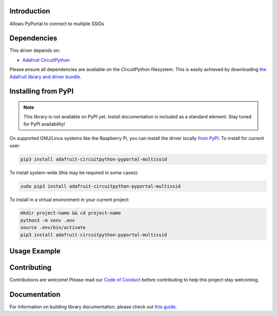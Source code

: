 Introduction
============

.. image:: https://readthedocs.org/projects/circuitpython-pyportal_multissid/badge/?version=latest
    :target: https://circuitpython-pyportal_multissid.readthedocs.io/
    :alt: Documentation Status

.. image:: https://img.shields.io/discord/327254708534116352.svg
    :target: https://discord.gg/nBQh6qu
    :alt: Discord

.. image:: https://travis-ci.com/gmparis/CircuitPython_pyportal_multissid.svg?branch=master
    :target: https://travis-ci.com/gmparis/CircuitPython_pyportal_multissid
    :alt: Build Status

Allows PyPortal to connect to multiple SSIDs


Dependencies
=============
This driver depends on:

* `Adafruit CircuitPython <https://github.com/adafruit/circuitpython>`_

Please ensure all dependencies are available on the CircuitPython filesystem.
This is easily achieved by downloading
`the Adafruit library and driver bundle <https://circuitpython.org/libraries>`_.

Installing from PyPI
=====================
.. note:: This library is not available on PyPI yet. Install documentation is included
   as a standard element. Stay tuned for PyPI availability!

.. todo:: Remove the above note if PyPI version is/will be available at time of release.
   If the library is not planned for PyPI, remove the entire 'Installing from PyPI' section.

On supported GNU/Linux systems like the Raspberry Pi, you can install the driver locally `from
PyPI <https://pypi.org/project/adafruit-circuitpython-pyportal_multissid/>`_. To install for current user:

.. code-block:: shell

    pip3 install adafruit-circuitpython-pyportal-multissid

To install system-wide (this may be required in some cases):

.. code-block:: shell

    sudo pip3 install adafruit-circuitpython-pyportal-multissid

To install in a virtual environment in your current project:

.. code-block:: shell

    mkdir project-name && cd project-name
    python3 -m venv .env
    source .env/bin/activate
    pip3 install adafruit-circuitpython-pyportal-multissid

Usage Example
=============

.. todo:: Add a quick, simple example. It and other examples should live in the examples folder and be included in docs/examples.rst.

Contributing
============

Contributions are welcome! Please read our `Code of Conduct
<https://github.com/gmparis/CircuitPython_pyportal_multissid/blob/master/CODE_OF_CONDUCT.md>`_
before contributing to help this project stay welcoming.

Documentation
=============

For information on building library documentation, please check out `this guide <https://learn.adafruit.com/creating-and-sharing-a-circuitpython-library/sharing-our-docs-on-readthedocs#sphinx-5-1>`_.
